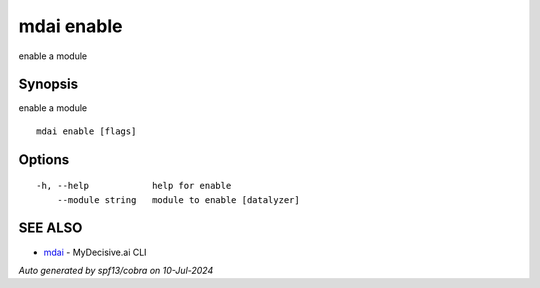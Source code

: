 .. _mdai_enable:

mdai enable
-----------

enable a module

Synopsis
~~~~~~~~


enable a module

::

  mdai enable [flags]

Options
~~~~~~~

::

  -h, --help            help for enable
      --module string   module to enable [datalyzer]

SEE ALSO
~~~~~~~~

* `mdai <mdai.rst>`_ 	 - MyDecisive.ai CLI

*Auto generated by spf13/cobra on 10-Jul-2024*
